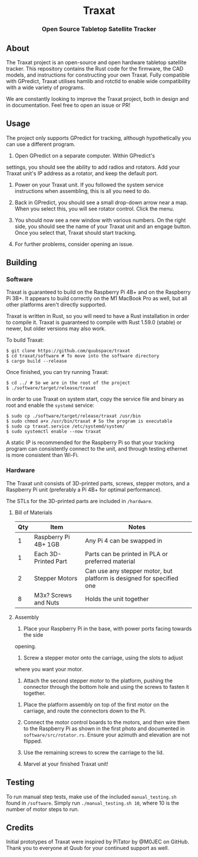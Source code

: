 #+BEGIN_HTML
<div id="traxat-logo" align="center">
    <br />
    <img src="images/logo.svg" alt="Traxat Logo" width="225" height="225"/>
    <h1>Traxat</h1>
    <h3>Open Source Tabletop Satellite Tracker</h3>
</div>

<div id="badges" align="center">

  <a href="https://github.com/quubspace/traxat/actions/workflows/software.yml">
    <img src="https://github.com/quubspace/traxat/actions/workflows/software.yml/badge.svg?branch=main" alt="GitHub Workflow Status"/>
  </a>

</div>
#+END_HTML
** About
The Traxat project is an open-source and open hardware tabletop satellite tracker.
This repository contains the Rust code for the firmware, the CAD models, and
instructions for constructing your own Traxat. Fully compatible with GPredict,
Traxat utilises hamlib and rotctld to enable wide compatibility with a wide
variety of programs.

We are constantly looking to improve the Traxat project, both in design and in
documentation. Feel free to open an issue or PR!

** Usage
The project only supports GPredict for tracking, although hypothetically you can
use a different program.

1. Open GPredict on a separate computer. Within GPredict's
settings, you should see the ability to add radios and rotators. Add your Traxat
unit's IP address as a rotator, and keep the default port.

2. Power on your Traxat unit. If you followed the system service instructions
   when assembling, this is all you need to do.

3. Back in GPredict, you should see a small drop-down arrow near a map. When you select this, you will see rotator control. Click the menu.

4. You should now see a new window with various numbers. On the right side, you
   should see the name of your Traxat unit and an engage button. Once you select
   that, Traxat should start tracking.

5. For further problems, consider opening an issue.

** Building
*** Software
Traxat is guaranteed to build on the Raspberry Pi 4B+ and on the Raspberry Pi
3B+. It appears to build correctly on the M1 MacBook Pro as well, but all other
platforms aren't directly supported.

Traxat is written in Rust, so you will need to have a Rust installation in order to
compile it. Traxat is guaranteed to compile with Rust 1.59.0 (stable) or newer, but
older versions may also work.

To build Traxat:

#+BEGIN_SRC shell
$ git clone https://github.com/quubspace/traxat
$ cd traxat/software # To move into the software directory
$ cargo build --release
#+END_SRC

Once finished, you can try running Traxat:

#+BEGIN_SRC shell
$ cd ../ # So we are in the root of the project
$ ./software/target/release/traxat
#+END_SRC

In order to use Traxat on system start, copy the service file and binary as root and enable the ~systemd~ service:

#+BEGIN_SRC shell
$ sudo cp ./software/target/release/traxat /usr/bin
$ sudo chmod a+x /usr/bin/traxat # So the program is executable
$ sudo cp traxat.service /etc/systemd/system/
$ sudo systemctl enable --now traxat
#+END_SRC

A static IP is recommended for the Raspberry Pi so that your tracking program
can consistently connect to the unit, and through testing ethernet is more
consistent than Wi-Fi.

*** Hardware
The Traxat unit consists of 3D-printed parts, screws, stepper motors, and a
Raspberry Pi unit (preferably a Pi 4B+ for optimal performance).



The STLs for the 3D-printed parts are included in ~/hardware~.

**** Bill of Materials
| Qty | Item                 | Notes                                                                 |
|-----+----------------------+-----------------------------------------------------------------------|
|   1 | Raspberry Pi 4B+ 1GB | Any Pi 4 can be swapped in                                            |
|   1 | Each 3D-Printed Part | Parts can be printed in PLA or preferred material                     |
|   2 | Stepper Motors       | Can use any stepper motor, but platform is designed for specified one |
|   8 | M3x? Screws and Nuts | Holds the unit together                                               |

**** Assembly
1. Place your Raspberry Pi in the base, with power ports facing towards the side
opening.

#+BEGIN_HTML
<p align="center">
  <img src="./images/raspberry-pi-in-base.jpeg" alt="A Raspberry Pi placed into the base of the unit" width="300"/>
</p>
#+END_HTML

2. Screw a stepper motor onto the carriage, using the slots to adjust
where you want your motor.

3. Attach the second stepper motor to the platform, pushing the connector
   through the bottom hole and using the screws to fasten it together.

#+BEGIN_HTML
<p align="center">
  <img src="./images/platform-assembly.jpg" alt="Platform assembly for Traxat unit" width="300"/>
</p>
#+END_HTML

4. Place the platform assembly on top of the first motor on the carriage, and
   route the connectors down to the Pi.

5. Connect the motor control boards to the motors, and then wire them to the
   Raspberry Pi as shown in the first photo and documented in
   ~software/src/rotator.rs~. Ensure your azimuth and elevation are not flipped.

6. Use the remaining screws to screw the carriage to the lid.

7. Marvel at your finished Traxat unit!

#+BEGIN_HTML
<p align="center">
  <img src="./images/assembled-unit.jpg" alt="Finished Traxat unit" width="300"/>
</p>
#+END_HTML

** Testing

To run manual step tests, make use of the included ~manual_testing.sh~ found in
~/software~. Simply run ~./manual_testing.sh 10~, where 10 is the number of
motor steps to run.

** Credits
Initial prototypes of Traxat were inspired by PiTator by @M0JEC on GitHub. Thank
you to everyone at Quub for your continued support as well.
